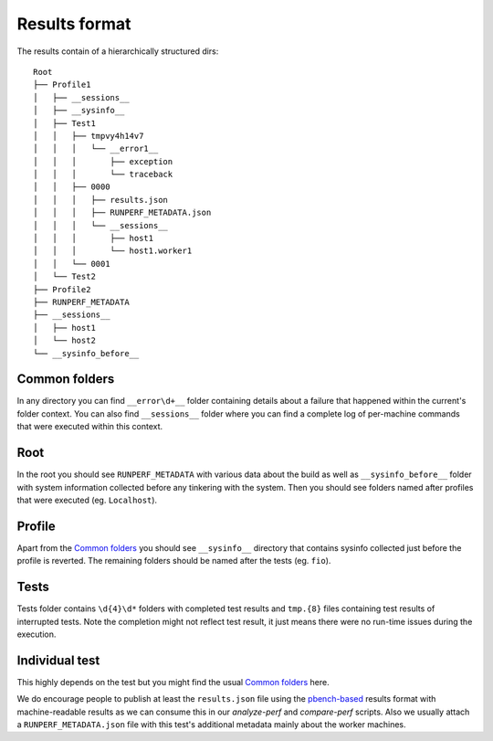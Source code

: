Results format
==============

The results contain of a hierarchically structured dirs::

    Root
    ├── Profile1
    │   ├── __sessions__
    │   ├── __sysinfo__
    │   ├── Test1
    │   │   ├── tmpvy4h14v7
    │   │   │   └── __error1__
    │   │   │       ├── exception
    │   │   │       └── traceback
    │   │   ├── 0000
    │   │   │   ├── results.json
    │   │   │   ├── RUNPERF_METADATA.json
    │   │   │   └── __sessions__
    │   │   │       ├── host1
    │   │   │       └── host1.worker1
    │   │   └── 0001
    │   └── Test2
    ├── Profile2
    ├── RUNPERF_METADATA
    ├── __sessions__
    │   ├── host1
    │   └── host2
    └── __sysinfo_before__

Common folders
--------------

In any directory you can find ``__error\d+__`` folder containing details
about a failure that happened within the current's folder context. You can
also find ``__sessions__`` folder where you can find a complete log of
per-machine commands that were executed within this context.

Root
----

In the root you should see ``RUNPERF_METADATA`` with various data about
the build as well as ``__sysinfo_before__`` folder with system information
collected before any tinkering with the system. Then you should see
folders named after profiles that were executed (eg. ``Localhost``).

Profile
-------

Apart from the `Common folders`_ you should see ``__sysinfo__`` directory
that contains sysinfo collected just before the profile is reverted. The
remaining folders should be named after the tests (eg. ``fio``).

Tests
-----

Tests folder contains ``\d{4}\d*`` folders with completed test results
and ``tmp.{8}`` files containing test results of interrupted tests.
Note the completion might not reflect test result, it just means
there were no run-time issues during the execution.

Individual test
---------------

This highly depends on the test but you might find the usual `Common folders`_
here.

We do encourage people to publish at least the ``results.json`` file using
the `pbench-based <https://distributed-system-analysis.github.io/pbench/pbench-agent.html>`_
results format with machine-readable results as we can consume this
in our `analyze-perf` and `compare-perf` scripts. Also we usually attach
a ``RUNPERF_METADATA.json`` file with this test's additional metadata mainly
about the worker machines.
